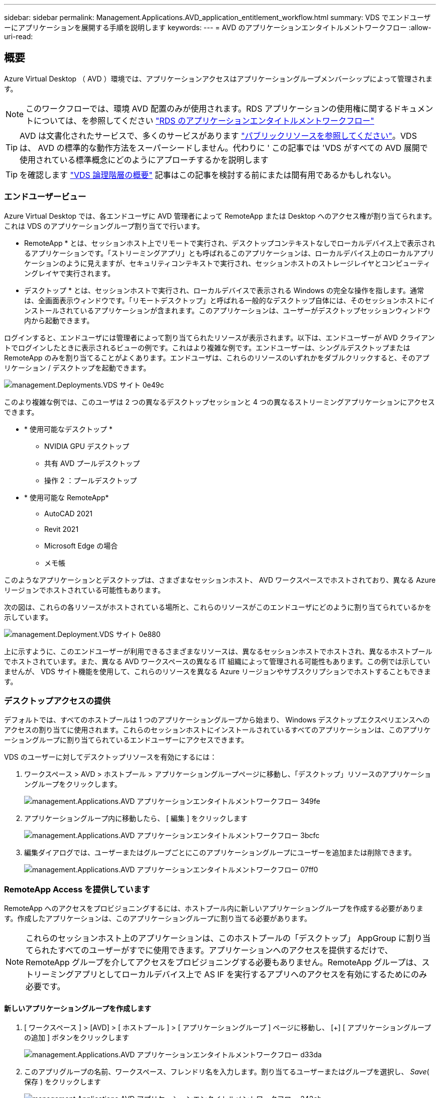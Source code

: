 ---
sidebar: sidebar 
permalink: Management.Applications.AVD_application_entitlement_workflow.html 
summary: VDS でエンドユーザーにアプリケーションを展開する手順を説明します 
keywords:  
---
= AVD のアプリケーションエンタイトルメントワークフロー
:allow-uri-read: 




== 概要

Azure Virtual Desktop （ AVD ）環境では、アプリケーションアクセスはアプリケーショングループメンバーシップによって管理されます。


NOTE: このワークフローでは、環境 AVD 配置のみが使用されます。RDS アプリケーションの使用権に関するドキュメントについては、を参照してください link:Management.Applications.application_entitlement_workflow.html["RDS のアプリケーションエンタイトルメントワークフロー"]


TIP: AVD は文書化されたサービスで、多くのサービスがあります link:https://docs.microsoft.com/en-us/azure/virtual-desktop/manage-app-groups["パブリックリソースを参照してください"]。VDS は、 AVD の標準的な動作方法をスーパーシードしません。代わりに ' この記事では 'VDS がすべての AVD 展開で使用されている標準概念にどのようにアプローチするかを説明します


TIP: を確認します link:Management.Deployments.logical_hierarchy_overview.html["VDS 論理階層の概要"] 記事はこの記事を検討する前にまたは間有用であるかもしれない。



=== エンドユーザービュー

Azure Virtual Desktop では、各エンドユーザに AVD 管理者によって RemoteApp または Desktop へのアクセス権が割り当てられます。これは VDS のアプリケーショングループ割り当てで行います。

* RemoteApp * とは、セッションホスト上でリモートで実行され、デスクトップコンテキストなしでローカルデバイス上で表示されるアプリケーションです。「ストリーミングアプリ」とも呼ばれるこのアプリケーションは、ローカルデバイス上のローカルアプリケーションのように見えますが、セキュリティコンテキストで実行され、セッションホストのストレージレイヤとコンピューティングレイヤで実行されます。

* デスクトップ * とは、セッションホストで実行され、ローカルデバイスで表示される Windows の完全な操作を指します。通常は、全画面表示ウィンドウです。「リモートデスクトップ」と呼ばれる一般的なデスクトップ自体には、そのセッションホストにインストールされているアプリケーションが含まれます。このアプリケーションは、ユーザーがデスクトップセッションウィンドウ内から起動できます。

ログインすると、エンドユーザには管理者によって割り当てられたリソースが表示されます。以下は、エンドユーザーが AVD クライアントでログインしたときに表示されるビューの例です。これはより複雑な例です。エンドユーザーは、シングルデスクトップまたは RemoteApp のみを割り当てることがよくあります。エンドユーザは、これらのリソースのいずれかをダブルクリックすると、そのアプリケーション / デスクトップを起動できます。

image::Management.Deployments.vds_sites-0e49c.png[management.Deployments.VDS サイト 0e49c]

このより複雑な例では、このユーザは 2 つの異なるデスクトップセッションと 4 つの異なるストリーミングアプリケーションにアクセスできます。

* * 使用可能なデスクトップ *
+
** NVIDIA GPU デスクトップ
** 共有 AVD プールデスクトップ
** 操作 2 ：プールデスクトップ


* * 使用可能な RemoteApp*
+
** AutoCAD 2021
** Revit 2021
** Microsoft Edge の場合
** メモ帳




このようなアプリケーションとデスクトップは、さまざまなセッションホスト、 AVD ワークスペースでホストされており、異なる Azure リージョンでホストされている可能性もあります。

次の図は、これらの各リソースがホストされている場所と、これらのリソースがこのエンドユーザにどのように割り当てられているかを示しています。

image::Management.Deployments.vds_sites-0e880.png[management.Deployment.VDS サイト 0e880]

上に示すように、このエンドユーザーが利用できるさまざまなリソースは、異なるセッションホストでホストされ、異なるホストプールでホストされています。また、異なる AVD ワークスペースの異なる IT 組織によって管理される可能性もあります。この例では示していませんが、 VDS サイト機能を使用して、これらのリソースを異なる Azure リージョンやサブスクリプションでホストすることもできます。



=== デスクトップアクセスの提供

デフォルトでは、すべてのホストプールは 1 つのアプリケーショングループから始まり、 Windows デスクトップエクスペリエンスへのアクセスの割り当てに使用されます。これらのセッションホストにインストールされているすべてのアプリケーションは、このアプリケーショングループに割り当てられているエンドユーザーにアクセスできます。

.VDS のユーザーに対してデスクトップリソースを有効にするには：
. ワークスペース > AVD > ホストプール > アプリケーショングループページに移動し、「デスクトップ」リソースのアプリケーショングループをクリックします。
+
image::Management.Applications.AVD_application_entitlement_workflow-349fe.png[management.Applications.AVD アプリケーションエンタイトルメントワークフロー 349fe]

. アプリケーショングループ内に移動したら、 [ 編集 ] をクリックします
+
image::Management.Applications.AVD_application_entitlement_workflow-3bcfc.png[management.Applications.AVD アプリケーションエンタイトルメントワークフロー 3bcfc]

. 編集ダイアログでは、ユーザーまたはグループごとにこのアプリケーショングループにユーザーを追加または削除できます。
+
image::Management.Applications.AVD_application_entitlement_workflow-07ff0.png[management.Applications.AVD アプリケーションエンタイトルメントワークフロー 07ff0]





=== RemoteApp Access を提供しています

RemoteApp へのアクセスをプロビジョニングするには、ホストプール内に新しいアプリケーショングループを作成する必要があります。作成したアプリケーションは、このアプリケーショングループに割り当てる必要があります。


NOTE: これらのセッションホスト上のアプリケーションは、このホストプールの「デスクトップ」 AppGroup に割り当てられたすべてのユーザーがすでに使用できます。アプリケーションへのアクセスを提供するだけで、 RemoteApp グループを介してアクセスをプロビジョニングする必要もありません。RemoteApp グループは、ストリーミングアプリとしてローカルデバイス上で AS IF を実行するアプリへのアクセスを有効にするためにのみ必要です。



==== 新しいアプリケーショングループを作成します

. [ ワークスペース ] > [AVD] > [ ホストプール ] > [ アプリケーショングループ ] ページに移動し、 [+] [ アプリケーショングループの追加 ] ボタンをクリックします
+
image::Management.Applications.AVD_application_entitlement_workflow-d33da.png[management.Applications.AVD アプリケーションエンタイトルメントワークフロー d33da]

. このアプリグループの名前、ワークスペース、フレンドリ名を入力します。割り当てるユーザーまたはグループを選択し、 _Save_( 保存 ) をクリックします
+
image::Management.Applications.AVD_application_entitlement_workflow-242eb.png[management.Applications.AVD アプリケーションエンタイトルメントワークフロー 242eb]





==== アプリケーションをアプリケーショングループに追加します

. ワークスペース > AVD > ホストプール > アプリケーショングループページに移動し、「 RemoteApp 」リソースのアプリケーショングループをクリックします。
+
image::Management.Applications.AVD_application_entitlement_workflow-3dcde.png[管理アプリケーション .AVD アプリケーションエンタイトルメントワークフロー 3dcde]

. アプリケーショングループ内に移動したら、 [ 編集 ] をクリックします
+
image::Management.Applications.AVD_application_entitlement_workflow-27a41.png[管理アプリケーション .AVD アプリケーションエンタイトルメントワークフロー 27a41]

. 下にスクロールして「リモートアプリ」セクションに移動します。このセクションでは、 VDS が直接セッションホストに照会して、ストリーミングに使用可能なアプリケーションを表示するために、データを入力する時間がかかる場合があります。
+
image::Management.Applications.AVD_application_entitlement_workflow-1e9f2.png[管理アプリケーション .AVD アプリケーションエンタイトルメントワークフロー 1e9f2]

. このアプリケーショングループのユーザーが RemoteApp リソースとしてアクセスできるアプリケーションを検索して選択します。

